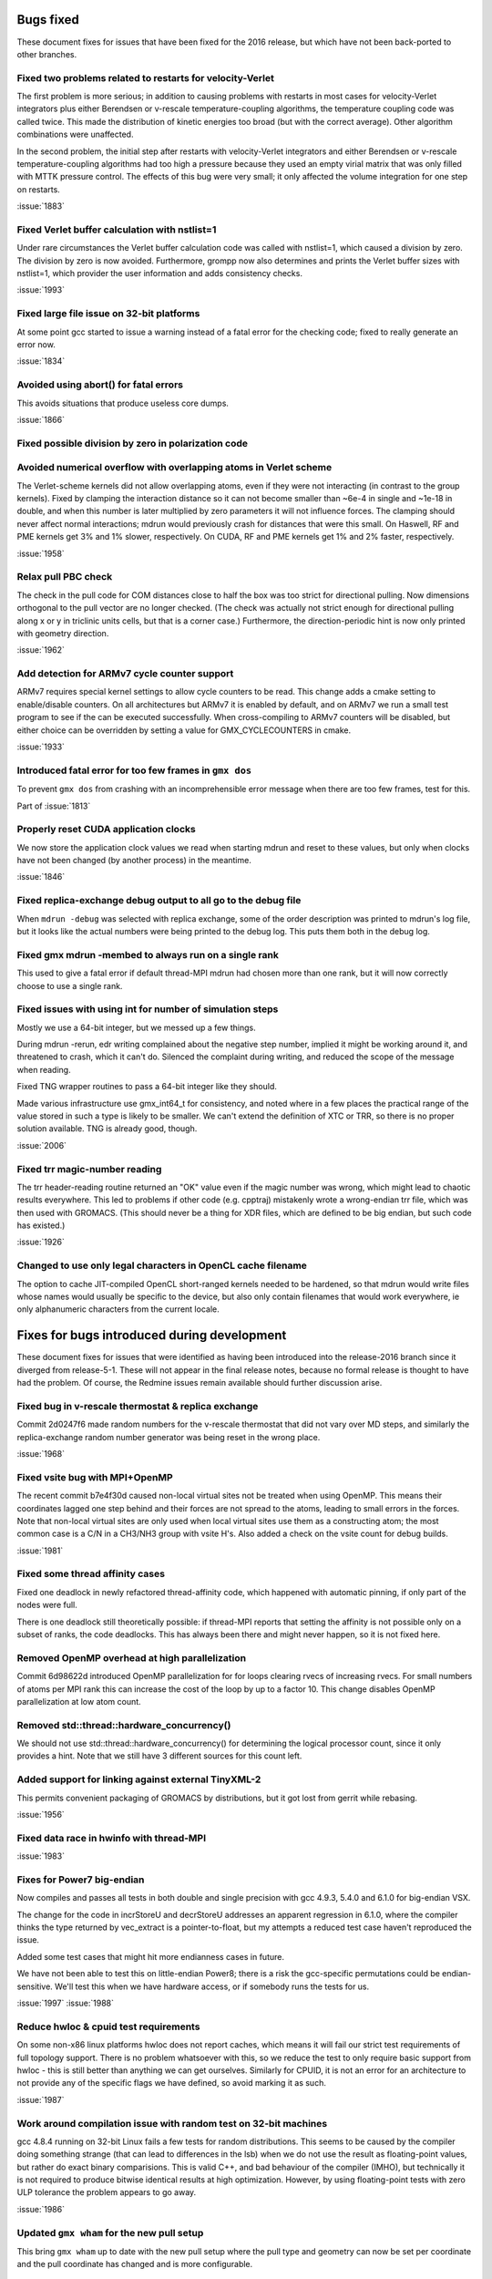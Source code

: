 Bugs fixed
^^^^^^^^^^

These document fixes for issues that have been fixed for the 2016
release, but which have not been back-ported to other branches.

Fixed two problems related to restarts for velocity-Verlet
""""""""""""""""""""""""""""""""""""""""""""""""""""""""""""""""""""""""""
The first problem is more serious; in addition to causing problems
with restarts in most cases for velocity-Verlet integrators plus either
Berendsen or v-rescale temperature-coupling algorithms, the
temperature coupling code was called twice. This made the distribution of
kinetic energies too broad (but with the correct average).
Other algorithm combinations were unaffected.

In the second problem, the initial step after restarts with velocity-Verlet
integrators and either Berendsen or v-rescale temperature-coupling algorithms
had too high a pressure because they used an empty virial matrix that
was only filled with MTTK pressure control. The effects of this bug were
very small; it only affected the volume integration for one step on restarts.

:issue:`1883`

Fixed Verlet buffer calculation with nstlist=1
""""""""""""""""""""""""""""""""""""""""""""""""""""""""""""""""""""""""""
Under rare circumstances the Verlet buffer calculation code was
called with nstlist=1, which caused a division by zero. The division
by zero is now avoided.
Furthermore, grompp now also determines and prints the Verlet buffer
sizes with nstlist=1, which provider the user information and adds
consistency checks.

:issue:`1993`

Fixed large file issue on 32-bit platforms
""""""""""""""""""""""""""""""""""""""""""""""""""""""""""""""""""""""""""
At some point gcc started to issue a warning instead of a fatal error
for the checking code; fixed to really generate an error now.

:issue:`1834`

Avoided using abort() for fatal errors
""""""""""""""""""""""""""""""""""""""""""""""""""""""""""""""""""""""""""
This avoids situations that produce useless core dumps.

:issue:`1866`

Fixed possible division by zero in polarization code
""""""""""""""""""""""""""""""""""""""""""""""""""""""""""""""""""""""""""

Avoided numerical overflow with overlapping atoms in Verlet scheme
""""""""""""""""""""""""""""""""""""""""""""""""""""""""""""""""""""""""""
The Verlet-scheme kernels did not allow overlapping atoms, even if
they were not interacting (in contrast to the group kernels). Fixed by
clamping the interaction distance so it can not become smaller than
~6e-4 in single and ~1e-18 in double, and when this number is later
multiplied by zero parameters it will not influence forces. The
clamping should never affect normal interactions; mdrun would
previously crash for distances that were this small.  On Haswell, RF
and PME kernels get 3% and 1% slower, respectively.  On CUDA, RF and
PME kernels get 1% and 2% faster, respectively.

:issue:`1958`

Relax pull PBC check
""""""""""""""""""""""""""""""""""""""""""""""""""""""""""""""""""""""""""
The check in the pull code for COM distances close to half the box
was too strict for directional pulling. Now dimensions orthogonal
to the pull vector are no longer checked. (The check was actually
not strict enough for directional pulling along x or y in triclinic
units cells, but that is a corner case.)
Furthermore, the direction-periodic hint is now only printed with
geometry direction.

:issue:`1962`

Add detection for ARMv7 cycle counter support
""""""""""""""""""""""""""""""""""""""""""""""""""""""""""""""""""""""""""
ARMv7 requires special kernel settings to allow cycle
counters to be read. This change adds a cmake setting
to enable/disable counters. On all architectures but ARMv7
it is enabled by default, and on ARMv7 we run a small test
program to see if the can be executed successfully. When
cross-compiling to ARMv7 counters will be disabled, but
either choice can be overridden by setting a value for
GMX_CYCLECOUNTERS in cmake.

:issue:`1933`

Introduced fatal error for too few frames in ``gmx dos``
""""""""""""""""""""""""""""""""""""""""""""""""""""""""""""""""""""""""""
To prevent ``gmx dos`` from crashing with an incomprehensible error
message when there are too few frames, test for this.

Part of :issue:`1813`

Properly reset CUDA application clocks
""""""""""""""""""""""""""""""""""""""""""""""""""""""""""""""""""""""""""
We now store the application clock values we read when starting mdrun
and reset to these values, but only when clocks have not been changed
(by another process) in the meantime.

:issue:`1846`

Fixed replica-exchange debug output to all go to the debug file
""""""""""""""""""""""""""""""""""""""""""""""""""""""""""""""""""""""""""
When ``mdrun -debug`` was selected with replica exchange, some of the
order description was printed to mdrun's log file, but it looks like the
actual numbers were being printed to the debug log. This puts them
both in the debug log.

Fixed gmx mdrun -membed to always run on a single rank
""""""""""""""""""""""""""""""""""""""""""""""""""""""""""""""""""""""""""
This used to give a fatal error if default thread-MPI mdrun had chosen
more than one rank, but it will now correctly choose to use a single rank.

Fixed issues with using int for number of simulation steps
""""""""""""""""""""""""""""""""""""""""""""""""""""""""""""""""""""""""""
Mostly we use a 64-bit integer, but we messed up a few
things.

During mdrun -rerun, edr writing complained about the negative step
number, implied it might be working around it, and threatened to
crash, which it can't do. Silenced the complaint during writing,
and reduced the scope of the message when reading.

Fixed TNG wrapper routines to pass a 64-bit integer like they should.

Made various infrastructure use gmx_int64_t for consistency, and noted
where in a few places the practical range of the value stored in such
a type is likely to be smaller. We can't extend the definition of XTC
or TRR, so there is no proper solution available. TNG is already good,
though.

:issue:`2006`

Fixed trr magic-number reading
""""""""""""""""""""""""""""""""""""""""""""""""""""""""""""""""""""""""""
The trr header-reading routine returned an "OK" value even if the
magic number was wrong, which might lead to chaotic results
everywhere.  This led to problems if other code (e.g. cpptraj)
mistakenly wrote a wrong-endian trr file, which was then used with
GROMACS. (This should never be a thing for XDR files, which are
defined to be big endian, but such code has existed.)

:issue:`1926`

Changed to use only legal characters in OpenCL cache filename
""""""""""""""""""""""""""""""""""""""""""""""""""""""""""""""""""""""""""
The option to cache JIT-compiled OpenCL short-ranged kernels needed to
be hardened, so that mdrun would write files whose names would usually
be specific to the device, but also only contain filenames that would
work everywhere, ie only alphanumeric characters from the current
locale.

Fixes for bugs introduced during development
^^^^^^^^^^^^^^^^^^^^^^^^^^^^^^^^^^^^^^^^^^^^

These document fixes for issues that were identified as having been
introduced into the release-2016 branch since it diverged from
release-5-1. These will not appear in the final release notes, because
no formal release is thought to have had the problem. Of course, the
Redmine issues remain available should further discussion arise.

Fixed bug in v-rescale thermostat & replica exchange
""""""""""""""""""""""""""""""""""""""""""""""""""""""""""""""""""""""""""

Commit 2d0247f6 made random numbers for the v-rescale thermostat that
did not vary over MD steps, and similarly the replica-exchange random
number generator was being reset in the wrong place.

:issue:`1968`

Fixed vsite bug with MPI+OpenMP
""""""""""""""""""""""""""""""""""""""""""""""""""""""""""""""""""""""""""
The recent commit b7e4f30d caused non-local virtual sites not be
treated when using OpenMP. This means their coordinates lagged one
step behind and their forces are not spread to the atoms, leading
to small errors in the forces. Note that non-local virtual sites are
only used when local virtual sites use them as a constructing atom;
the most common case is a C/N in a CH3/NH3 group with vsite H's.
Also added a check on the vsite count for debug builds.

:issue:`1981`

Fixed some thread affinity cases
""""""""""""""""""""""""""""""""""""""""""""""""""""""""""""""""""""""""""
Fixed one deadlock in newly refactored thread-affinity code, which
happened with automatic pinning, if only part of the nodes were full.

There is one deadlock still theoretically possible: if thread-MPI
reports that setting the affinity is not possible only on a subset of
ranks, the code deadlocks.  This has always been there and might never
happen, so it is not fixed here.

Removed OpenMP overhead at high parallelization
""""""""""""""""""""""""""""""""""""""""""""""""""""""""""""""""""""""""""
Commit 6d98622d introduced OpenMP parallelization for for loops
clearing rvecs of increasing rvecs. For small numbers of atoms per
MPI rank this can increase the cost of the loop by up to a factor 10.
This change disables OpenMP parallelization at low atom count.

Removed std::thread::hardware_concurrency()
""""""""""""""""""""""""""""""""""""""""""""""""""""""""""""""""""""""""""
We should not use std::thread::hardware_concurrency() for determining
the logical processor count, since it only provides a hint.
Note that we still have 3 different sources for this count left.

Added support for linking against external TinyXML-2
""""""""""""""""""""""""""""""""""""""""""""""""""""""""""""""""""""""""""
This permits convenient packaging of GROMACS by distributions, but
it got lost from gerrit while rebasing.

:issue:`1956`

Fixed data race in hwinfo with thread-MPI
""""""""""""""""""""""""""""""""""""""""""""""""""""""""""""""""""""""""""
:issue:`1983`

Fixes for Power7 big-endian
""""""""""""""""""""""""""""""""""""""""""""""""""""""""""""""""""""""""""
Now compiles and passes all tests in both double and single precision
with gcc 4.9.3, 5.4.0 and 6.1.0 for big-endian VSX.

The change for the code in incrStoreU and decrStoreU addresses an
apparent regression in 6.1.0, where the compiler thinks the type
returned by vec_extract is a pointer-to-float, but my attempts a
reduced test case haven't reproduced the issue.

Added some test cases that might hit more endianness cases in future.

We have not been able to test this on little-endian Power8; there is
a risk the gcc-specific permutations could be endian-sensitive. We'll
test this when we have hardware access, or if somebody runs the tests
for us.

:issue:`1997`
:issue:`1988`

Reduce hwloc & cpuid test requirements
""""""""""""""""""""""""""""""""""""""""""""""""""""""""""""""""""""""""""
On some non-x86 linux platforms hwloc does not report
caches, which means it will fail our strict test
requirements of full topology support. There is no
problem whatsoever with this, so we reduce the
test to only require basic support from hwloc - this
is still better than anything we can get ourselves.
Similarly for CPUID, it is not an error for an
architecture to not provide any of the specific flags
we have defined, so avoid marking it as such.

:issue:`1987`

Work around compilation issue with random test on 32-bit machines
""""""""""""""""""""""""""""""""""""""""""""""""""""""""""""""""""""""""""
gcc 4.8.4 running on 32-bit Linux fails a few
tests for random distributions. This seems
to be caused by the compiler doing something
strange (that can lead to differences in the lsb)
when we do not use the result as floating-point
values, but rather do exact binary comparisions.
This is valid C++, and bad behaviour of the
compiler (IMHO), but technically it is not required
to produce bitwise identical results at high
optimization. However, by using floating-point
tests with zero ULP tolerance the problem
appears to go away.

:issue:`1986`

Updated ``gmx wham`` for the new pull setup
""""""""""""""""""""""""""""""""""""""""""""""""""""""""""""""""""""""""""
This bring ``gmx wham`` up to date with the new pull setup where the pull
type and geometry can now be set per coordinate and the pull
coordinate has changed and is more configurable.

Fix membed with partial revert of 29943f
""""""""""""""""""""""""""""""""""""""""""""""""""""""""""""""""""""""""""
The membrane embedding algorithm must be initialized before
we call init_forcerec(), so it cannot trivially be moved into
do_md(). This has to be cleaned up anyway for release-2017
since we will remove the group scheme be then, but for now
this fix will allow us have the method working in release-2016.

:issue:`1998`
